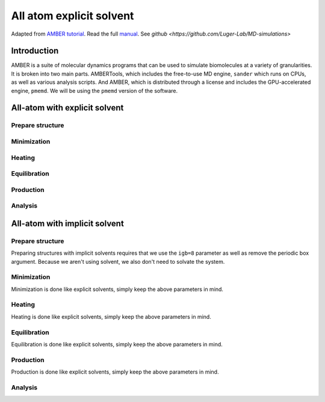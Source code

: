 All atom explicit solvent
=========================

Adapted from `AMBER tutorial <https://ambermd.org/tutorials/basic/tutorial15/index.php>`_.
Read the full `manual <https://ambermd.org/doc12/Amber22.pdf>`_. 
See `github <https://github.com/Luger-Lab/MD-simulations>` 

Introduction
~~~~~~~~~~~~

AMBER is a suite of molecular dynamics programs that can be used to simulate
biomolecules at a variety of granularities. It is broken into two main parts.
AMBERTools, which includes the free-to-use MD engine, ``sander`` which runs on 
CPUs, as well as various analysis scripts. And AMBER, which is distributed 
through a license and includes the GPU-accelerated engine, ``pmemd``. We will
be using the ``pmemd`` version of the software.

.. image:: amber_workflow.png
   :width: 300
   :align: center


All-atom with explicit solvent
~~~~~~~~~~~~~~~~~~~~~~~~~~~~~~

Prepare structure
-----------------


Minimization
------------


Heating
-------


Equilibration
-------------


Production
----------


Analysis
--------

All-atom with implicit solvent
~~~~~~~~~~~~~~~~~~~~~~~~~~~~~~

Prepare structure
-----------------
Preparing structures with implicit solvents requires that we use the ``igb=8`` parameter
as well as remove the periodic box argument. Because we aren't using solvent, 
we also don't need to solvate the system. 

Minimization
------------
Minimization is done like explicit solvents, simply keep the above parameters in mind.

Heating
-------
Heating is done like explicit solvents, simply keep the above parameters in mind.

Equilibration
-------------
Equilibration is done like explicit solvents, simply keep the above parameters in mind.

Production
----------
Production is done like explicit solvents, simply keep the above parameters in mind.

Analysis
--------